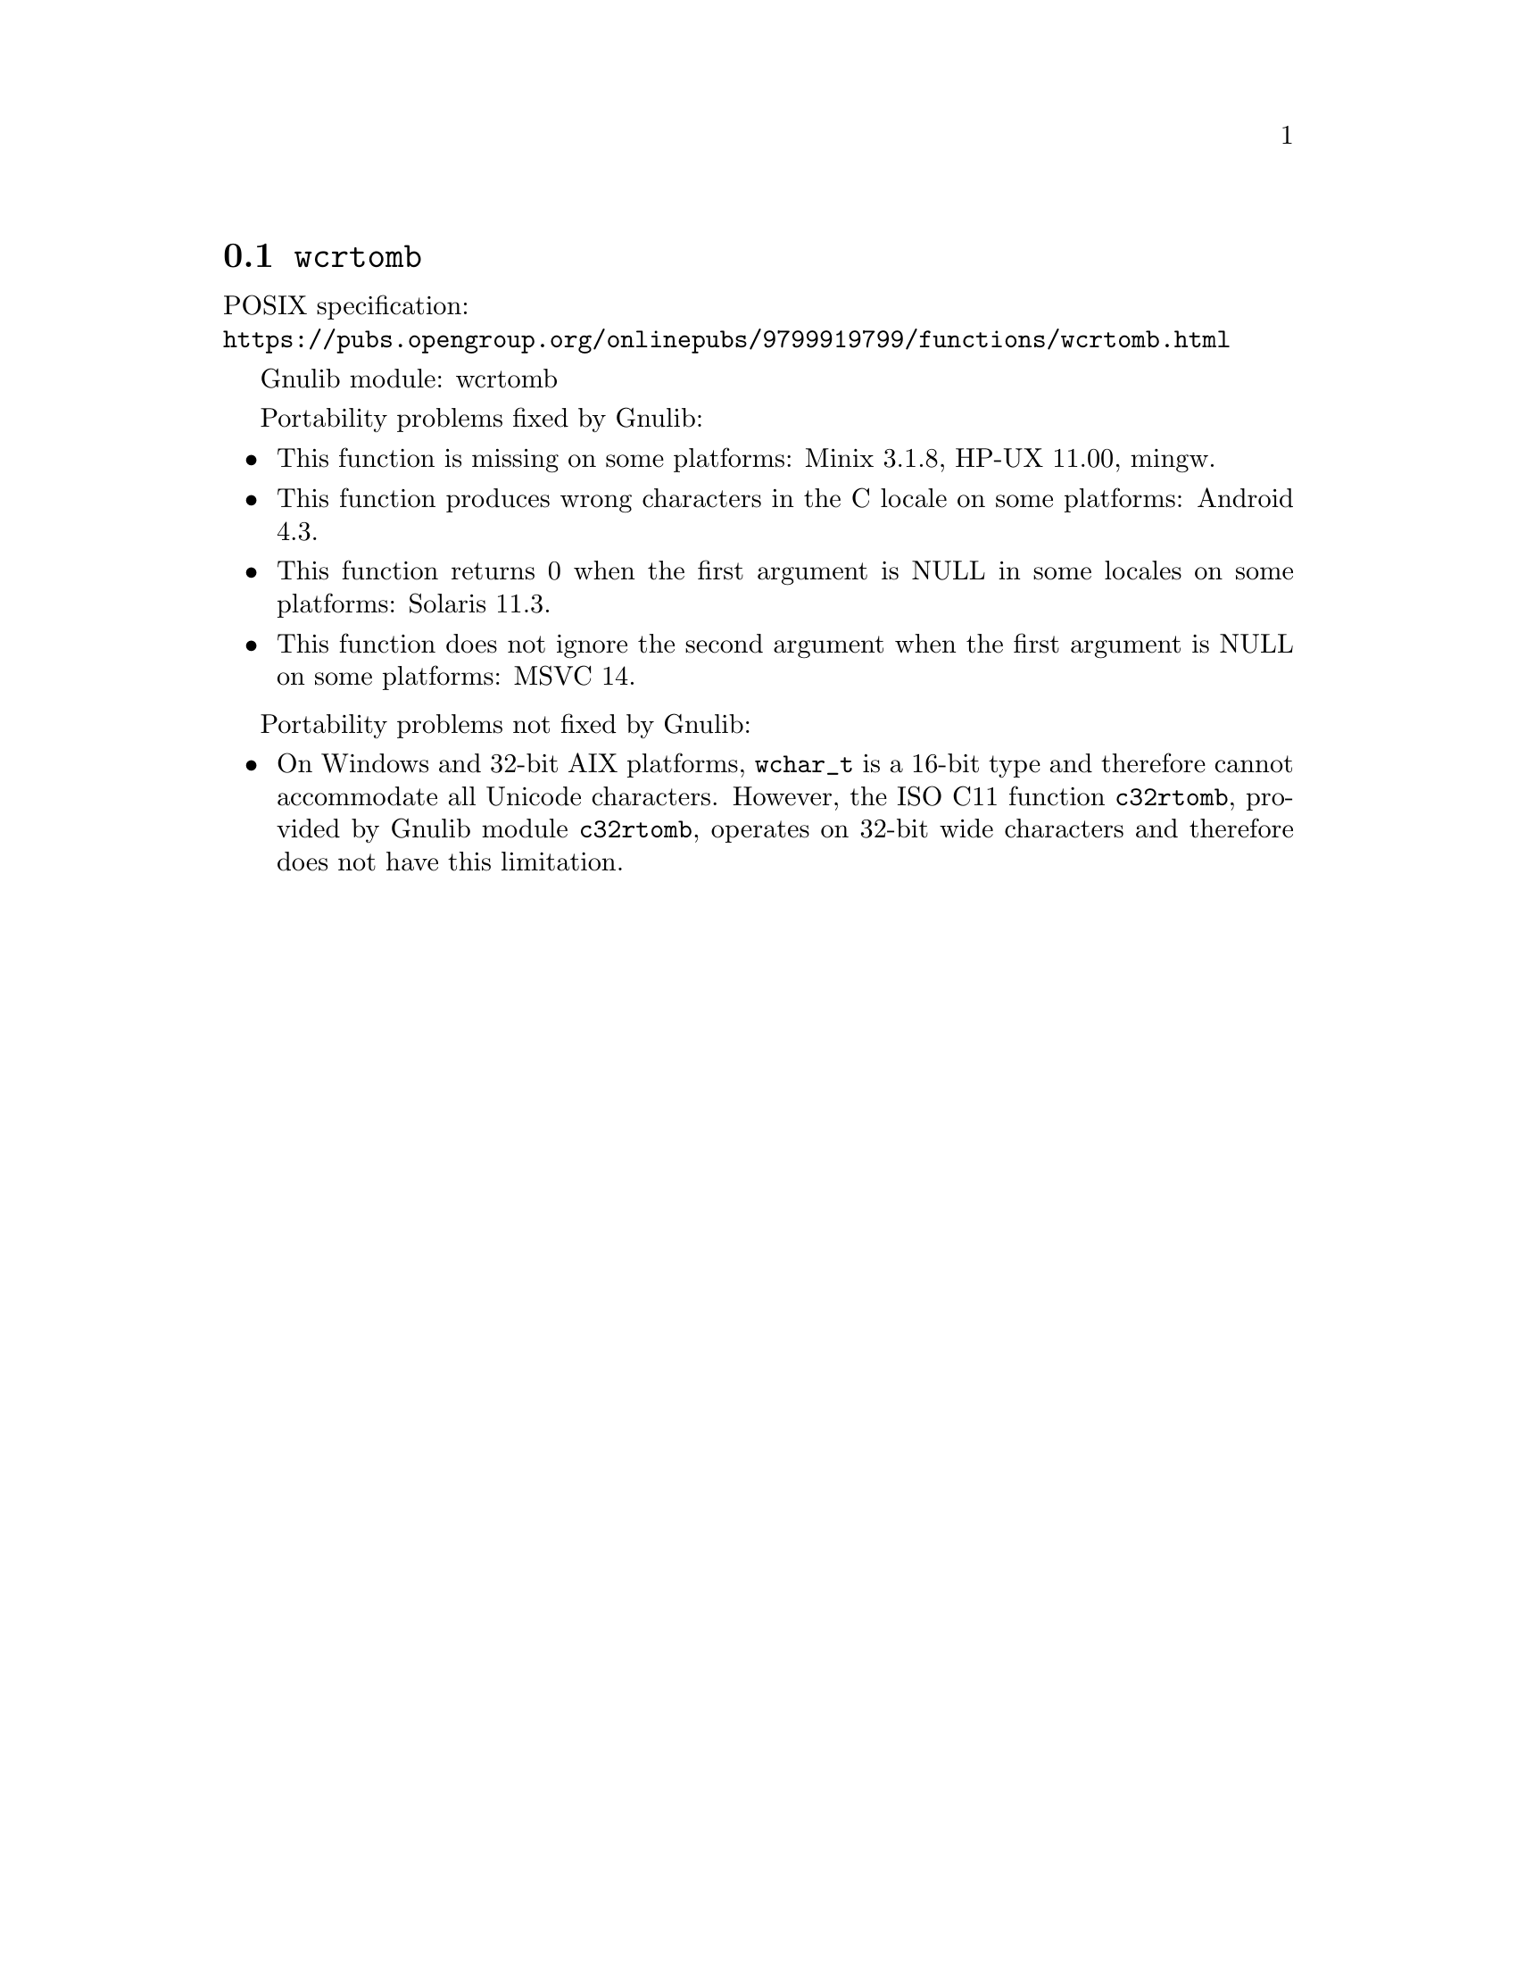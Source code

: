@node wcrtomb
@section @code{wcrtomb}
@findex wcrtomb

POSIX specification:@* @url{https://pubs.opengroup.org/onlinepubs/9799919799/functions/wcrtomb.html}

Gnulib module: wcrtomb

Portability problems fixed by Gnulib:
@itemize
@item
This function is missing on some platforms:
Minix 3.1.8, HP-UX 11.00, mingw.
@item
This function produces wrong characters in the C locale on some platforms:
Android 4.3.
@item
This function returns 0 when the first argument is NULL in some locales on some platforms:
Solaris 11.3.
@item
This function does not ignore the second argument when the first argument is NULL on some platforms:
MSVC 14.
@end itemize

Portability problems not fixed by Gnulib:
@itemize
@item
On Windows and 32-bit AIX platforms, @code{wchar_t} is a 16-bit type and
therefore cannot accommodate all Unicode characters.
However, the ISO C11 function @code{c32rtomb}, provided by Gnulib module
@code{c32rtomb}, operates on 32-bit wide characters and therefore does not have
this limitation.
@end itemize
